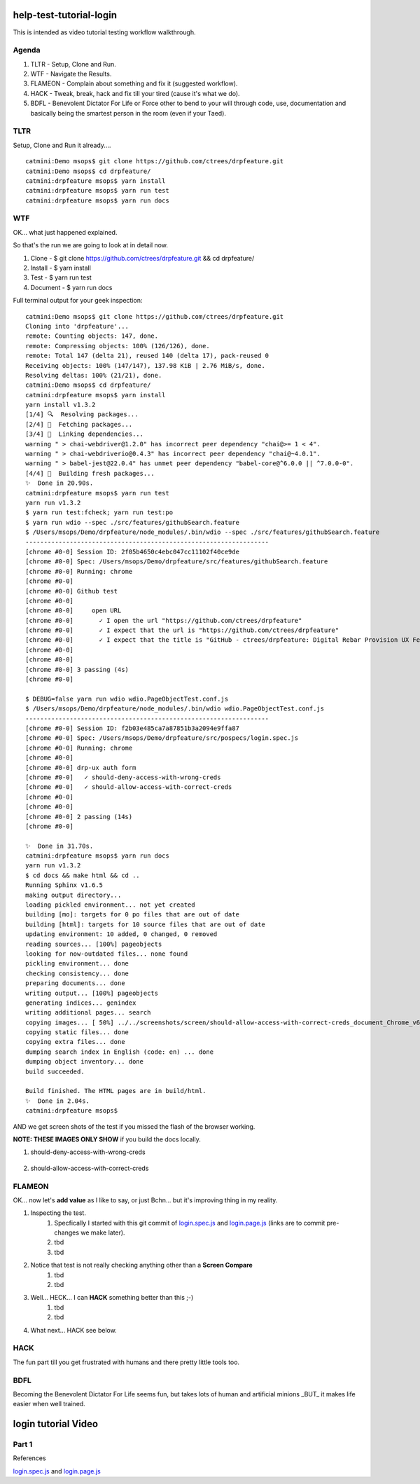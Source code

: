 help-test-tutorial-login
========================

This is intended as video tutorial testing workflow walkthrough.

Agenda
------

#. TLTR - Setup, Clone and Run.

#. WTF - Navigate the Results.

#. FLAMEON - Complain about something and fix it (suggested workflow).

#. HACK - Tweak, break, hack and fix till your tired (cause it's what we do).

#. BDFL - Benevolent Dictator For Life or Force other to bend to your will through code, use, documentation and basically being the smartest person in the room (even if your Taed).

TLTR
----

Setup, Clone and Run it already.... ::

    catmini:Demo msops$ git clone https://github.com/ctrees/drpfeature.git
    catmini:Demo msops$ cd drpfeature/
    catmini:drpfeature msops$ yarn install
    catmini:drpfeature msops$ yarn run test
    catmini:drpfeature msops$ yarn run docs

WTF
---

OK... what just happened explained.  

So that's the run we are going to look at in detail now.

#. Clone    - $ git clone https://github.com/ctrees/drpfeature.git && cd drpfeature/
#. Install  - $ yarn install
#. Test     - $ yarn run test
#. Document - $ yarn run docs

Full terminal output for your geek inspection::

    catmini:Demo msops$ git clone https://github.com/ctrees/drpfeature.git
    Cloning into 'drpfeature'...
    remote: Counting objects: 147, done.
    remote: Compressing objects: 100% (126/126), done.
    remote: Total 147 (delta 21), reused 140 (delta 17), pack-reused 0
    Receiving objects: 100% (147/147), 137.98 KiB | 2.76 MiB/s, done.
    Resolving deltas: 100% (21/21), done.
    catmini:Demo msops$ cd drpfeature/
    catmini:drpfeature msops$ yarn install
    yarn install v1.3.2
    [1/4] 🔍  Resolving packages...
    [2/4] 🚚  Fetching packages...
    [3/4] 🔗  Linking dependencies...
    warning " > chai-webdriver@1.2.0" has incorrect peer dependency "chai@>= 1 < 4".
    warning " > chai-webdriverio@0.4.3" has incorrect peer dependency "chai@~4.0.1".
    warning " > babel-jest@22.0.4" has unmet peer dependency "babel-core@^6.0.0 || ^7.0.0-0".
    [4/4] 📃  Building fresh packages...
    ✨  Done in 20.90s.
    catmini:drpfeature msops$ yarn run test
    yarn run v1.3.2
    $ yarn run test:fcheck; yarn run test:po
    $ yarn run wdio --spec ./src/features/githubSearch.feature
    $ /Users/msops/Demo/drpfeature/node_modules/.bin/wdio --spec ./src/features/githubSearch.feature
    ------------------------------------------------------------------
    [chrome #0-0] Session ID: 2f05b4650c4ebc047cc11102f40ce9de
    [chrome #0-0] Spec: /Users/msops/Demo/drpfeature/src/features/githubSearch.feature
    [chrome #0-0] Running: chrome
    [chrome #0-0]
    [chrome #0-0] Github test
    [chrome #0-0]
    [chrome #0-0]     open URL
    [chrome #0-0]       ✓ I open the url "https://github.com/ctrees/drpfeature"
    [chrome #0-0]       ✓ I expect that the url is "https://github.com/ctrees/drpfeature"
    [chrome #0-0]       ✓ I expect that the title is "GitHub - ctrees/drpfeature: Digital Rebar Provision UX Feature Testing Automation"
    [chrome #0-0]
    [chrome #0-0]
    [chrome #0-0] 3 passing (4s)
    [chrome #0-0]

    $ DEBUG=false yarn run wdio wdio.PageObjectTest.conf.js
    $ /Users/msops/Demo/drpfeature/node_modules/.bin/wdio wdio.PageObjectTest.conf.js
    ------------------------------------------------------------------
    [chrome #0-0] Session ID: f2b03e485ca7a87851b3a2094e9ffa87
    [chrome #0-0] Spec: /Users/msops/Demo/drpfeature/src/pospecs/login.spec.js
    [chrome #0-0] Running: chrome
    [chrome #0-0]
    [chrome #0-0] drp-ux auth form
    [chrome #0-0]   ✓ should-deny-access-with-wrong-creds
    [chrome #0-0]   ✓ should-allow-access-with-correct-creds
    [chrome #0-0]
    [chrome #0-0]
    [chrome #0-0] 2 passing (14s)
    [chrome #0-0]

    ✨  Done in 31.70s.
    catmini:drpfeature msops$ yarn run docs
    yarn run v1.3.2
    $ cd docs && make html && cd ..
    Running Sphinx v1.6.5
    making output directory...
    loading pickled environment... not yet created
    building [mo]: targets for 0 po files that are out of date
    building [html]: targets for 10 source files that are out of date
    updating environment: 10 added, 0 changed, 0 removed
    reading sources... [100%] pageobjects                                                                       
    looking for now-outdated files... none found
    pickling environment... done
    checking consistency... done
    preparing documents... done
    writing output... [100%] pageobjects                                                                        
    generating indices... genindex
    writing additional pages... search
    copying images... [ 50%] ../../screenshots/screen/should-allow-access-with-correct-creds_document_Chrome_v63copying images... [100%] ../../screenshots/screen/should-deny-access-with-wrong-creds_document_Chrome_v63_1024x768.png
    copying static files... done
    copying extra files... done
    dumping search index in English (code: en) ... done
    dumping object inventory... done
    build succeeded.

    Build finished. The HTML pages are in build/html.
    ✨  Done in 2.04s.
    catmini:drpfeature msops$ 

AND we get screen shots of the test if you missed the flash of the browser working.

**NOTE: THESE IMAGES ONLY SHOW** if you build the docs locally.

#. should-deny-access-with-wrong-creds

    .. image:: ../../screenshots/screen/should-deny-access-with-wrong-creds_document_Chrome_v63_1024x768.png
       :width: 400

#. should-allow-access-with-correct-creds

    .. image:: ../../screenshots/screen/should-allow-access-with-correct-creds_document_Chrome_v63_1024x768.png
       :width: 400

FLAMEON
-------

OK... now let's **add value** as I like to say, or just Bchn... but it's improving thing in my reality.

#. Inspecting the test.
    #. Specfically I started with this git commit of login.spec.js_ and login.page.js_ (links are to commit pre-changes we make later).
    #. tbd
    #. tbd
#. Notice that test is not really checking anything other than a **Screen Compare**
    #. tbd
    #. tbd
#. Well... HECK... I can **HACK** something better than this ;-)
    #. tbd
    #. tbd
#. What next... HACK see below.

HACK
----

The fun part till you get frustrated with humans and there pretty little tools too.

BDFL
----

Becoming the Benevolent Dictator For Life seems fun, but takes lots of human and artificial minions _BUT_ it makes life easier when well trained.


login tutorial Video
====================

Part 1
------

.. raw:: html

    <div style="position: relative; padding-bottom: 5.25%; height: 0; overflow: hidden; max-width: 100%; height: auto;">
    <iframe width="854" height="480" src="https://www.youtube.com/embed/yBVuIWMREWQ" frameborder="0" gesture="media" allow="encrypted-media" allowfullscreen></iframe>
    </div>


References

login.spec.js_ and login.page.js_

.. _login.spec.js: https://github.com/ctrees/drpfeature/blob/e9647a41ff09ebe27699a626f5b89fd7fd2c732b/src/pospecs/login.spec.js
.. _login.page.js: https://github.com/ctrees/drpfeature/blob/e9647a41ff09ebe27699a626f5b89fd7fd2c732b/src/pageobjects/login.page.js